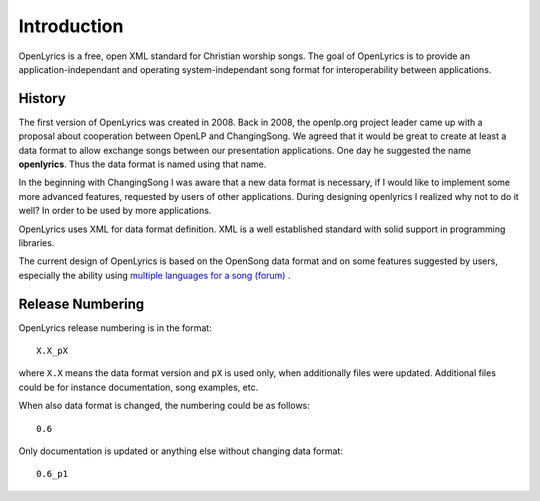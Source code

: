 .. _intro:

Introduction
============


OpenLyrics is a free, open XML standard for Christian worship songs. The goal of
OpenLyrics is to provide an application-independant and operating
system-independant song format for interoperability between applications.


History
-------

The first version of OpenLyrics was created in 2008. Back in 2008, the
openlp.org project leader came up with a proposal about cooperation between
OpenLP and ChangingSong. We agreed that it would be great to create at least
a data format to allow exchange songs between our presentation applications.
One day he suggested the name **openlyrics**. Thus the data format is named
using that name.

In the beginning with ChangingSong I was aware that a new data format is
necessary, if I would like to implement some more advanced features, requested
by users of other applications.
During designing openlyrics I realized why not to do it well? In order to
be used by more applications.

OpenLyrics uses XML for data format definition. XML is a well established
standard with solid support in programming libraries.

The current design of OpenLyrics is based on the OpenSong data format and
on some features suggested by users, especially the ability using
`multiple languages for a song (forum) <http://sourceforge.net/projects/changingsong/forums/forum/770759/topic/1983107>`_
.


Release Numbering
-----------------

OpenLyrics release numbering is in the format::

    X.X_pX

where ``X.X`` means the data format version and ``pX`` is used only, when
additionally files were updated. Additional files could be for instance
documentation, song examples, etc.

When also data format is changed, the numbering could be as follows::

    0.6

Only documentation is updated or anything else without changing data format::

    0.6_p1


